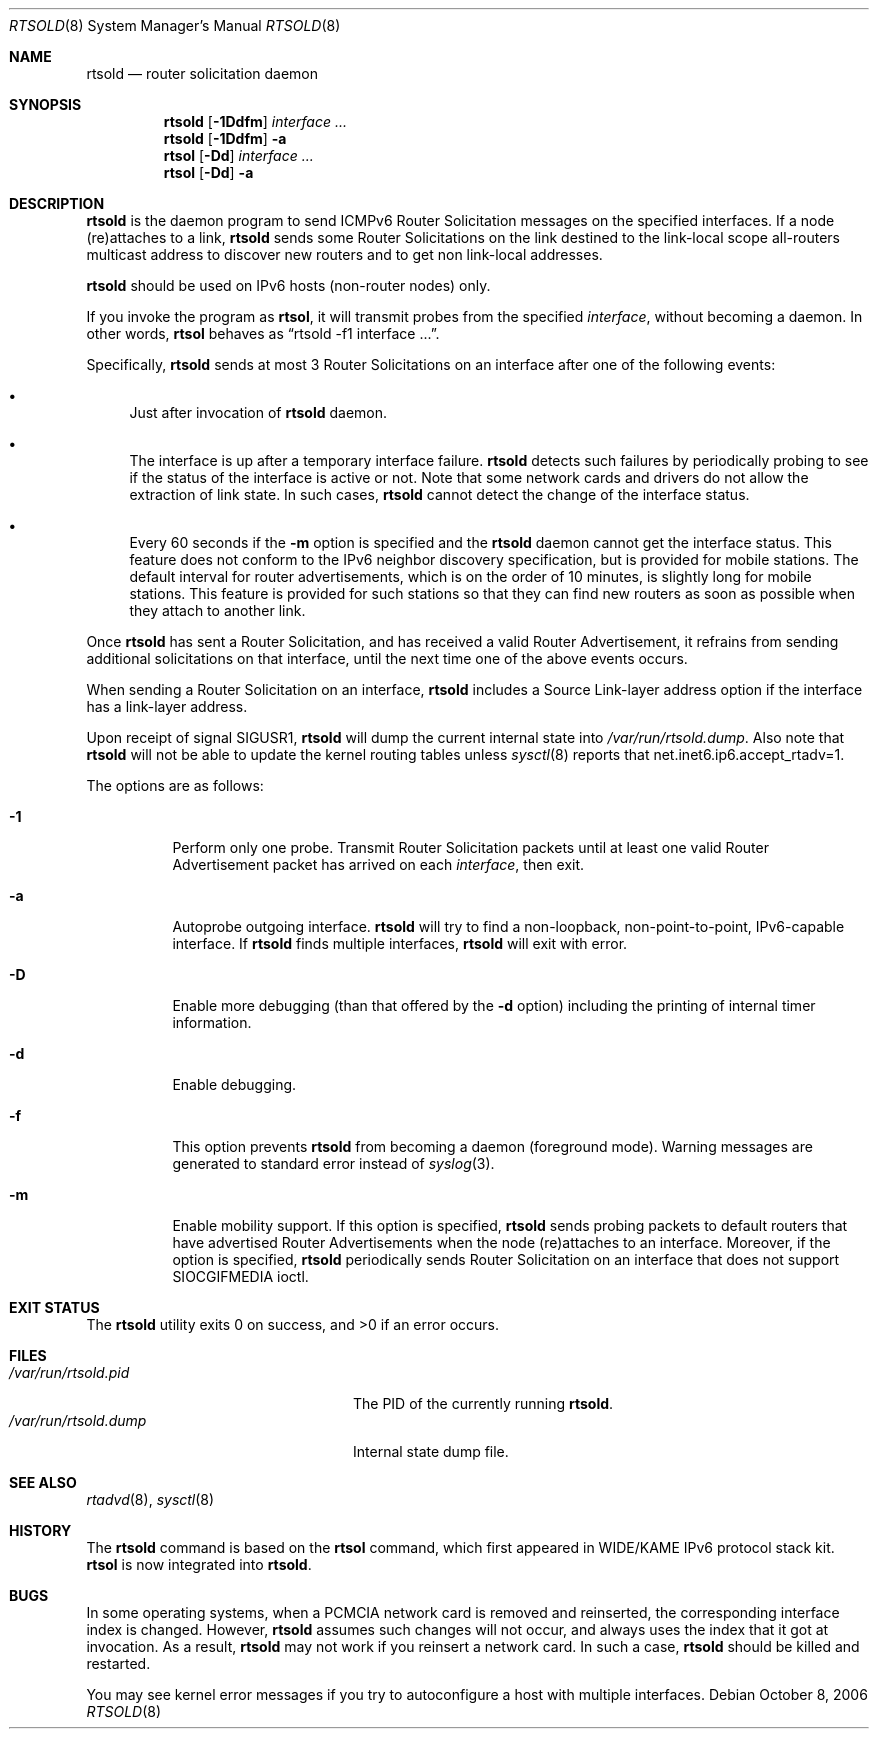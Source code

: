 .\"	$NetBSD: rtsold.8,v 1.26 2006/10/08 19:36:05 elad Exp $
.\"	$KAME: rtsold.8,v 1.17 2001/07/09 22:30:37 itojun Exp $
.\"
.\" Copyright (C) 1995, 1996, 1997, and 1998 WIDE Project.
.\" All rights reserved.
.\"
.\" Redistribution and use in source and binary forms, with or without
.\" modification, are permitted provided that the following conditions
.\" are met:
.\" 1. Redistributions of source code must retain the above copyright
.\"    notice, this list of conditions and the following disclaimer.
.\" 2. Redistributions in binary form must reproduce the above copyright
.\"    notice, this list of conditions and the following disclaimer in the
.\"    documentation and/or other materials provided with the distribution.
.\" 3. Neither the name of the project nor the names of its contributors
.\"    may be used to endorse or promote products derived from this software
.\"    without specific prior written permission.
.\"
.\" THIS SOFTWARE IS PROVIDED BY THE PROJECT AND CONTRIBUTORS ``AS IS'' AND
.\" ANY EXPRESS OR IMPLIED WARRANTIES, INCLUDING, BUT NOT LIMITED TO, THE
.\" IMPLIED WARRANTIES OF MERCHANTABILITY AND FITNESS FOR A PARTICULAR PURPOSE
.\" ARE DISCLAIMED.  IN NO EVENT SHALL THE PROJECT OR CONTRIBUTORS BE LIABLE
.\" FOR ANY DIRECT, INDIRECT, INCIDENTAL, SPECIAL, EXEMPLARY, OR CONSEQUENTIAL
.\" DAMAGES (INCLUDING, BUT NOT LIMITED TO, PROCUREMENT OF SUBSTITUTE GOODS
.\" OR SERVICES; LOSS OF USE, DATA, OR PROFITS; OR BUSINESS INTERRUPTION)
.\" HOWEVER CAUSED AND ON ANY THEORY OF LIABILITY, WHETHER IN CONTRACT, STRICT
.\" LIABILITY, OR TORT (INCLUDING NEGLIGENCE OR OTHERWISE) ARISING IN ANY WAY
.\" OUT OF THE USE OF THIS SOFTWARE, EVEN IF ADVISED OF THE POSSIBILITY OF
.\" SUCH DAMAGE.
.\"
.Dd October 8, 2006
.Dt RTSOLD 8
.Os
.\"
.Sh NAME
.Nm rtsold
.Nd router solicitation daemon
.\"
.Sh SYNOPSIS
.Nm rtsold
.Op Fl 1Ddfm
.Ar interface ...
.Nm rtsold
.Op Fl 1Ddfm
.Fl a
.Nm rtsol
.Op Fl Dd
.Ar interface ...
.Nm rtsol
.Op Fl Dd
.Fl a
.\"
.Sh DESCRIPTION
.Nm
is the daemon program to send ICMPv6 Router Solicitation messages
on the specified interfaces.
If a node (re)attaches to a link,
.Nm
sends some Router Solicitations on the link destined to the link-local scope
all-routers multicast address to discover new routers
and to get non link-local addresses.
.Pp
.Nm
should be used on IPv6 hosts
.Pq non-router nodes
only.
.Pp
If you invoke the program as
.Nm rtsol ,
it will transmit probes from the specified
.Ar interface ,
without becoming a daemon.
In other words,
.Nm rtsol
behaves as
.Dq rtsold -f1 interface ... .
.Pp
Specifically,
.Nm
sends at most 3 Router Solicitations on an interface
after one of the following events:
.Bl -bullet
.It
Just after invocation of
.Nm
daemon.
.It
The interface is up after a temporary interface failure.
.Nm
detects such failures by periodically probing to see if the status
of the interface is active or not.
Note that some network cards and drivers do not allow the extraction
of link state.
In such cases,
.Nm
cannot detect the change of the interface status.
.It
Every 60 seconds if the
.Fl m
option is specified and the
.Nm
daemon cannot get the interface status.
This feature does not conform to the IPv6 neighbor discovery
specification, but is provided for mobile stations.
The default interval for router advertisements, which is on the order of 10
minutes, is slightly long for mobile stations.
This feature is provided
for such stations so that they can find new routers as soon as possible
when they attach to another link.
.El
.Pp
Once
.Nm
has sent a Router Solicitation, and has received a valid Router Advertisement,
it refrains from sending additional solicitations on that interface, until
the next time one of the above events occurs.
.Pp
When sending a Router Solicitation on an interface,
.Nm
includes a Source Link-layer address option if the interface
has a link-layer address.
.Pp
Upon receipt of signal
.Dv SIGUSR1 ,
.Nm
will dump the current internal state into
.Pa /var/run/rtsold.dump .
Also note that
.Nm
will not be able to update the kernel routing tables unless
.Xr sysctl 8
reports that
net.inet6.ip6.accept_rtadv=1.
.\"
.Pp
The options are as follows:
.Bl -tag -width indent
.It Fl 1
Perform only one probe.
Transmit Router Solicitation packets until at least one valid Router
Advertisement packet has arrived on each
.Ar interface ,
then exit.
.It Fl a
Autoprobe outgoing interface.
.Nm
will try to find a non-loopback, non-point-to-point, IPv6-capable interface.
If
.Nm
finds multiple interfaces,
.Nm
will exit with error.
.It Fl D
Enable more debugging (than that offered by the                                                    
.Fl d                                                                                              
option) including the printing of internal timer information.                                      
.It Fl d
Enable debugging.
.It Fl f
This option prevents
.Nm
from becoming a daemon (foreground mode).
Warning messages are generated to standard error
instead of
.Xr syslog 3 .
.It Fl m
Enable mobility support.
If this option is specified,
.Nm
sends probing packets to default routers that have advertised Router
Advertisements
when the node (re)attaches to an interface.
Moreover, if the option is specified,
.Nm
periodically sends Router Solicitation on an interface that does not support
.Dv SIOCGIFMEDIA
ioctl.
.El
.\"
.Sh EXIT STATUS
.Ex -std rtsold
.\"
.Sh FILES
.Bl -tag -width /var/run/rtsold.dumpXX -compact
.It Pa /var/run/rtsold.pid
The PID of the currently running
.Nm rtsold .
.It Pa /var/run/rtsold.dump
Internal state dump file.
.El
.\"
.Sh SEE ALSO
.Xr rtadvd 8 ,
.Xr sysctl 8
.\"
.Sh HISTORY
The
.Nm
command is based on the
.Nm rtsol
command, which first appeared in WIDE/KAME IPv6 protocol stack kit.
.Nm rtsol
is now integrated into
.Nm .
.\"
.Sh BUGS
In some operating systems, when a PCMCIA network card is removed
and reinserted, the corresponding interface index is changed.
However,
.Nm
assumes such changes will not occur, and always uses the index that
it got at invocation. As a result,
.Nm
may not work if you reinsert a network card.
In such a case,
.Nm
should be killed and restarted.
.Pp
You may see kernel error messages if you try to autoconfigure a host with
multiple interfaces.

